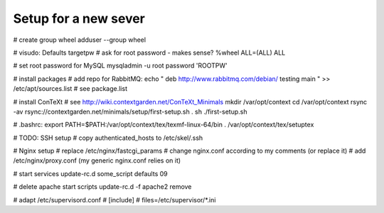 Setup for a new sever
=====================

# create group wheel
adduser --group wheel

# visudo:
Defaults targetpw # ask for root password - makes sense?
%wheel ALL=(ALL) ALL

# set root password for MySQL
mysqladmin -u root password 'ROOTPW'

# install packages
# add repo for RabbitMQ:
echo "
deb http://www.rabbitmq.com/debian/ testing main
" >> /etc/apt/sources.list
# see package.list

# install ConTeXt
# see http://wiki.contextgarden.net/ConTeXt_Minimals
mkdir /var/opt/context
cd /var/opt/context
rsync -av rsync://contextgarden.net/minimals/setup/first-setup.sh .
sh ./first-setup.sh

# .bashrc:
export PATH=$PATH:/var/opt/context/tex/texmf-linux-64/bin
. /var/opt/context/tex/setuptex

# TODO: SSH setup
# copy authenticated_hosts to /etc/skel/.ssh

# Nginx setup
# replace /etc/nginx/fastcgi_params
# change nginx.conf according to my comments (or replace it)
# add /etc/nginx/proxy.conf (my generic nginx.conf relies on it)

# start services
update-rc.d some_script defaults 09

# delete apache start scripts
update-rc.d -f apache2 remove

# adapt /etc/supervisord.conf
# [include]
# files=/etc/supervisor/*.ini